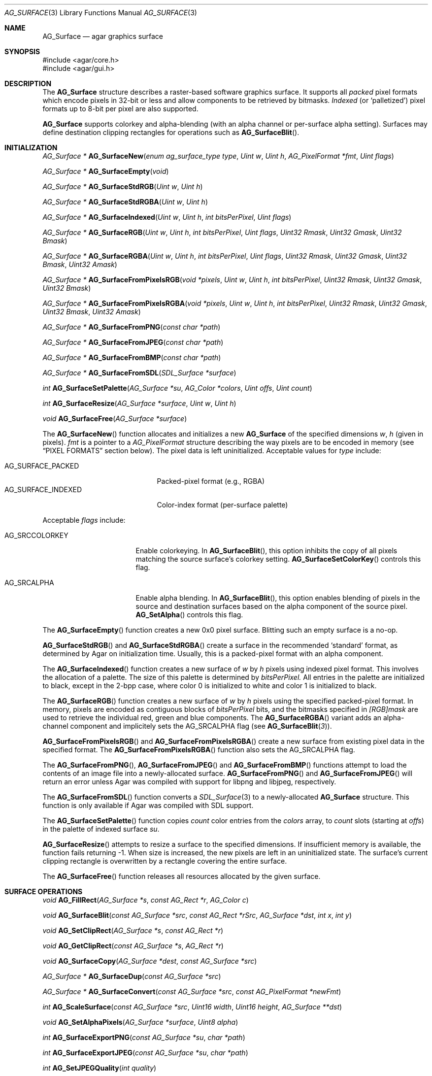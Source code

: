 .\" Copyright (c) 2006-2009 Hypertriton, Inc. <http://hypertriton.com/>
.\" All rights reserved.
.\"
.\" Redistribution and use in source and binary forms, with or without
.\" modification, are permitted provided that the following conditions
.\" are met:
.\" 1. Redistributions of source code must retain the above copyright
.\"    notice, this list of conditions and the following disclaimer.
.\" 2. Redistributions in binary form must reproduce the above copyright
.\"    notice, this list of conditions and the following disclaimer in the
.\"    documentation and/or other materials provided with the distribution.
.\" 
.\" THIS SOFTWARE IS PROVIDED BY THE AUTHOR ``AS IS'' AND ANY EXPRESS OR
.\" IMPLIED WARRANTIES, INCLUDING, BUT NOT LIMITED TO, THE IMPLIED
.\" WARRANTIES OF MERCHANTABILITY AND FITNESS FOR A PARTICULAR PURPOSE
.\" ARE DISCLAIMED. IN NO EVENT SHALL THE AUTHOR BE LIABLE FOR ANY DIRECT,
.\" INDIRECT, INCIDENTAL, SPECIAL, EXEMPLARY, OR CONSEQUENTIAL DAMAGES
.\" (INCLUDING BUT NOT LIMITED TO, PROCUREMENT OF SUBSTITUTE GOODS OR
.\" SERVICES; LOSS OF USE, DATA, OR PROFITS; OR BUSINESS INTERRUPTION)
.\" HOWEVER CAUSED AND ON ANY THEORY OF LIABILITY, WHETHER IN CONTRACT,
.\" STRICT LIABILITY, OR TORT (INCLUDING NEGLIGENCE OR OTHERWISE) ARISING
.\" IN ANY WAY OUT OF THE USE OF THIS SOFTWARE EVEN IF ADVISED OF THE
.\" POSSIBILITY OF SUCH DAMAGE.
.\"
.Dd April 21, 2008
.Dt AG_SURFACE 3
.Os
.ds vT Agar API Reference
.ds oS Agar 1.3
.Sh NAME
.Nm AG_Surface
.Nd agar graphics surface
.Sh SYNOPSIS
.Bd -literal
#include <agar/core.h>
#include <agar/gui.h>
.Ed
.Sh DESCRIPTION
The
.Nm
structure describes a raster-based software graphics surface.
It supports all
.Em packed
pixel formats which encode pixels in 32-bit or less and allow components to be
retrieved by bitmasks.
.Em Indexed
(or
.Sq palletized )
pixel formats up to 8-bit per pixel are also supported.
.Pp
.Nm
supports colorkey and alpha-blending (with an alpha channel or per-surface
alpha setting).
Surfaces may define destination clipping rectangles for operations such
as
.Fn AG_SurfaceBlit .
.Sh INITIALIZATION
.nr nS 1
.Ft "AG_Surface *"
.Fn AG_SurfaceNew "enum ag_surface_type type" "Uint w" "Uint h" "AG_PixelFormat *fmt" "Uint flags"
.Pp
.Ft "AG_Surface *"
.Fn AG_SurfaceEmpty "void"
.Pp
.Ft "AG_Surface *"
.Fn AG_SurfaceStdRGB "Uint w" "Uint h"
.Pp
.Ft "AG_Surface *"
.Fn AG_SurfaceStdRGBA "Uint w" "Uint h"
.Pp
.Ft "AG_Surface *"
.Fn AG_SurfaceIndexed "Uint w" "Uint h" "int bitsPerPixel" "Uint flags"
.Pp
.Ft "AG_Surface *"
.Fn AG_SurfaceRGB "Uint w" "Uint h" "int bitsPerPixel" "Uint flags" "Uint32 Rmask" "Uint32 Gmask" "Uint32 Bmask"
.Pp
.Ft "AG_Surface *"
.Fn AG_SurfaceRGBA "Uint w" "Uint h" "int bitsPerPixel" "Uint flags" "Uint32 Rmask" "Uint32 Gmask" "Uint32 Bmask" "Uint32 Amask"
.Pp
.Ft "AG_Surface *"
.Fn AG_SurfaceFromPixelsRGB "void *pixels" "Uint w" "Uint h" "int bitsPerPixel" "Uint32 Rmask" "Uint32 Gmask" "Uint32 Bmask"
.Pp
.Ft "AG_Surface *"
.Fn AG_SurfaceFromPixelsRGBA "void *pixels" "Uint w" "Uint h" "int bitsPerPixel" "Uint32 Rmask" "Uint32 Gmask" "Uint32 Bmask" "Uint32 Amask"
.Pp
.Ft "AG_Surface *"
.Fn AG_SurfaceFromPNG "const char *path"
.Pp
.Ft "AG_Surface *"
.Fn AG_SurfaceFromJPEG "const char *path"
.Pp
.Ft "AG_Surface *"
.Fn AG_SurfaceFromBMP "const char *path"
.Pp
.Ft "AG_Surface *"
.Fn AG_SurfaceFromSDL "SDL_Surface *surface"
.Pp
.Ft "int"
.Fn AG_SurfaceSetPalette "AG_Surface *su" "AG_Color *colors" "Uint offs" "Uint count"
.Pp
.Ft "int"
.Fn AG_SurfaceResize "AG_Surface *surface" "Uint w" "Uint h"
.Pp
.Ft void
.Fn AG_SurfaceFree "AG_Surface *surface"
.Pp
.nr nS 0
The
.Fn AG_SurfaceNew
function allocates and initializes a new
.Nm
of the specified dimensions
.Fa w ,
.Fa h
(given in pixels).
.Fa fmt
is a pointer to a
.Ft AG_PixelFormat
structure describing the way pixels are to be encoded in memory (see
.Dq PIXEL FORMATS
section below).
The pixel data is left uninitialized.
Acceptable values for
.Fa type
include:
.Pp
.Bl -tag -compact -width "AG_SURFACE_INDEXED "
.It AG_SURFACE_PACKED
Packed-pixel format (e.g., RGBA)
.It AG_SURFACE_INDEXED
Color-index format (per-surface palette)
.El
.Pp
Acceptable
.Fa flags
include:
.Bl -tag -width "AG_SRCCOLORKEY "
.It AG_SRCCOLORKEY
Enable colorkeying.
In
.Fn AG_SurfaceBlit ,
this option inhibits the copy of all pixels matching the source surface's
colorkey setting.
.Fn AG_SurfaceSetColorKey
controls this flag.
.It AG_SRCALPHA
Enable alpha blending.
In
.Fn AG_SurfaceBlit ,
this option enables blending of pixels in the source and destination surfaces
based on the alpha component of the source pixel.
.Fn AG_SetAlpha
controls this flag.
.El
.Pp
The
.Fn AG_SurfaceEmpty
function creates a new 0x0 pixel surface.
Blitting such an empty surface is a no-op.
.Pp
.Fn AG_SurfaceStdRGB
and
.Fn AG_SurfaceStdRGBA
create a surface in the recommended
.Sq standard
format, as determined by Agar on initialization time.
Usually, this is a packed-pixel format with an alpha component.
.Pp
The
.Fn AG_SurfaceIndexed
function creates a new surface of
.Fa w
by
.Fa h
pixels using indexed pixel format.
This involves the allocation of a palette.
The size of this palette is determined by
.Fa bitsPerPixel.
All entries in the palette are initialized to black, except in the 2-bpp
case, where color 0 is initialized to white and color 1 is initialized to
black.
.Pp
The
.Fn AG_SurfaceRGB
function creates a new surface of
.Fa w
by
.Fa h
pixels using the specified packed-pixel format.
In memory, pixels are encoded as contiguous blocks of
.Fa bitsPerPixel
bits, and the bitmasks specified in
.Fa [RGB]mask
are used to retrieve the individual red, green and blue components.
The
.Fn AG_SurfaceRGBA
variant adds an alpha-channel component and implicitely sets the
.Dv AG_SRCALPHA
flag (see
.Fn AG_SurfaceBlit 3 ) .
.Pp
.Fn AG_SurfaceFromPixelsRGB 
and
.Fn AG_SurfaceFromPixelsRGBA
create a new surface from existing pixel data in the specified format.
The
.Fn AG_SurfaceFromPixelsRGBA
function also sets the
.Dv AG_SRCALPHA
flag.
.Pp
The
.Fn AG_SurfaceFromPNG ,
.Fn AG_SurfaceFromJPEG
and
.Fn AG_SurfaceFromBMP
functions attempt to load the contents of an image file into a
newly-allocated surface.
.Fn AG_SurfaceFromPNG
and
.Fn AG_SurfaceFromJPEG
will return an error unless Agar was compiled with support for libpng
and libjpeg, respectively.
.Pp
The
.Fn AG_SurfaceFromSDL
function converts a
.Xr SDL_Surface 3
to a newly-allocated
.Nm
structure.
This function is only available if Agar was
compiled with SDL support.
.Pp
The
.Fn AG_SurfaceSetPalette
function copies
.Fa count
color entries from the
.Fa colors
array, to
.Fa count
slots (starting at
.Fa offs )
in the palette of indexed surface
.Fa su .
.Pp
.Fn AG_SurfaceResize
attempts to resize a surface to the specified dimensions.
If insufficient memory is available, the function fails returning -1.
When size is increased, the new pixels are left in an uninitialized state.
The surface's current clipping rectangle is overwritten by a rectangle
covering the entire surface.
.Pp
The
.Fn AG_SurfaceFree
function releases all resources allocated by the given surface.
.Sh SURFACE OPERATIONS
.nr nS 1
.Ft void
.Fn AG_FillRect "AG_Surface *s" "const AG_Rect *r" "AG_Color c"
.Pp
.Ft void
.Fn AG_SurfaceBlit "const AG_Surface *src" "const AG_Rect *rSrc" "AG_Surface *dst" "int x" "int y"
.Pp
.Ft void
.Fn AG_SetClipRect "AG_Surface *s" "const AG_Rect *r"
.Pp
.Ft void
.Fn AG_GetClipRect "const AG_Surface *s" "AG_Rect *r"
.Pp
.Ft void
.Fn AG_SurfaceCopy "AG_Surface *dest" "const AG_Surface *src"
.Pp
.Ft "AG_Surface *"
.Fn AG_SurfaceDup "const AG_Surface *src"
.Pp
.Ft "AG_Surface *"
.Fn AG_SurfaceConvert "const AG_Surface *src" "const AG_PixelFormat *newFmt"
.Pp
.Ft "int"
.Fn AG_ScaleSurface "const AG_Surface *src" "Uint16 width" "Uint16 height" "AG_Surface **dst"
.Pp
.Ft "void"
.Fn AG_SetAlphaPixels "AG_Surface *surface" "Uint8 alpha"
.Pp
.Ft "int"
.Fn AG_SurfaceExportPNG "const AG_Surface *su" "char *path"
.Pp
.Ft "int"
.Fn AG_SurfaceExportJPEG "const AG_Surface *su" "char *path"
.Pp
.Ft "int"
.Fn AG_SetJPEGQuality "int quality"
.Pp
.Ft "int"
.Fn AG_SurfaceExportBMP "const AG_Surface *su" "char *path"
.Pp
.Ft "SDL_Surface *"
.Fn AG_SurfaceExportSDL "const AG_Surface *su"
.Pp
.nr nS 0
.Pp
The
.Fn AG_FillRect
routine fills the rectangle
.Fa r
with the specified color.
If the target surface has an alpha channel, the alpha component is copied as-is.
If the rectangle lies outside of the surface's clipping rectangle, it is
clipped accordingly.
.Pp
.Fn AG_SurfaceBlit
copies the contents of a surface (or a region within a surface if
.Fa rSrc
is non-NULL), to a given target position
.Fa x ,
.Fa y
within surface
.Fa dst .
The clipping rectangle of
.Fa dst
(see below) applies.
.Pp
.Fn AG_SetClipRect
sets the clipping rectangle of the surface.
The clipping rectangle will apply to surface operations such as
.Fn AG_SurfaceBlit ,
as well as pixel manipulation macros which perform clipping tests (
.Fn AG_PUT_PIXEL2_CLIPPED ,
.Fn AG_BLEND_RGBA2_CLIPPED ) .
.Fn AG_GetClipRect
returns the current clipping rectangle of a surface.
If the source or destination rectangles lie outside of the surface area,
they are clipped accordingly.
.Pp
The
.Fn AG_SurfaceCopy
function copies the contents of surface
.Fa src
onto another, existing surface
.Fa dst .
The raw pixel data is copied, so alpha and colorkey parameters are ignored.
Clipping is done if the surfaces have different sizes.
.Pp
.Fn AG_SurfaceDup
returns a newly allocated surface containing a copy of
.Fa src .
If there is insufficient memory,
.Fn AG_SurfaceDup
will fail returning NULL.
.Pp
.Fn AG_SurfaceConvert
is similar to
.Fn AG_SurfaceDup ,
except that the surface is converted to the specified pixel format
.Fa newFmt .
.Pp
.Fn AG_ScaleSurface
returns a copy of surface
.Fa src
scaled to the given size in pixels into
.Fa dst ,
which must be either NULL or a pointer to an existing surface.
If
.Fa dst
is NULL, a new surface is allocated.
If there is insufficient memory for the rescaled surface,
.Fn AG_ScaleSurface
will fail returning -1.
.Pp
The
.Fn AG_SetAlphaPixels
function changes the alpha component of all pixels with a non-zero alpha
component.
.Pp
The
.Fn AG_SurfaceExportPNG
function exports a PNG image file from the contents of a surface.
An error is returned if Agar was not compiled with libpng support.
.Pp
.Fn AG_SurfaceExportJPEG
exports a JPEG image file from the contents of a surface.
If the surface has an alpha-channel, it is ignored.
An error is returned if Agar was not compiled with libjpeg support.
.Pp
The
.Fn AG_SetJPEGQuality
function may be used to configure the quality for subsequent
.Fn AG_SurfaceExportJPEG
calls.
The value is given in percent, 100% being the highest quality.
The default value is 75%.
.Pp
.Fn AG_SurfaceExportBMP
exports a BMP image file from the contents of a surface.
If the surface has an alpha-channel, it is ignored.
.Sh PIXEL FORMATS
.nr nS 1
.Ft "AG_PixelFormat *"
.Fn AG_PixelFormatRGB "Uint8 bitsPerPixel" "Uint32 Rmask" "Uint32 Gmask" "Uint32 Bmask"
.Pp
.Ft "AG_PixelFormat *"
.Fn AG_PixelFormatRGBA "Uint8 bitsPerPixel" "Uint32 Rmask" "Uint32 Gmask" "Uint32 Bmask" "Uint32 Amask"
.Pp
.Ft "AG_PixelFormat *"
.Fn AG_PixelFormatIndexed "Uint8 bitsPerPixel"
.Pp
.Ft "int"
.Fn AG_PixelFormatCompare "const AG_PixelFormat *pf1" "const AG_PixelFormat *pf2"
.Pp
.Ft "void"
.Fn AG_PixelFormatFree "AG_PixelFormat *format"
.Pp
.nr nS 0
The
.Fn AG_PixelFormatRGB
and
.Fn AG_PixelFormatRGBA
functions allocate a new structure describing packed-pixel encoding with RGB
or RGBA components.
The
.Fa [RGBA]mask
arguments specify the bitmasks used to retrieve the individual components from
memory.
.Pp
.Fn AG_PixelFormatIndexed
creates a new pixel-format structure for indexed pixel encoding.
This involves allocating a new palette.
The size of this palette is determined by
.Fa bitsPerPixel ,
and all palette entries are initialized to black.
If 2 bpp is given, the first entry is initialized to white (255,255,255) and
the second entry to black (0,0,0).
.Pp
If no memory is available,
.Fn AG_PixelFormat*
fail returning NULL.
.Pp
.Fn AG_PixelFormatCompare
compares two pixel formats.
The function returns 0 if the two formats are identical, nonzero if the
two formats differ.
When comparing color-index formats, the palettes are ignored.
.Pp
.Fn AG_PixelFormatFree
releases all resources allocated by an
.Ft AG_PixelFormat
structure.
.Sh PACKED-PIXEL SURFACE OPERATIONS
The following routines operate on surfaces in packed-pixel format exclusively.
.Pp
.nr nS 1
.Ft "Uint32"
.Fn AG_GET_PIXEL "const AG_Surface *s" "const Uint8 *p"
.Pp
.Ft "Uint32"
.Fn AG_GET_PIXEL2 "const AG_Surface *s" "int x" "int y"
.Pp
.Ft "void"
.Fn AG_PUT_PIXEL "AG_Surface *s" "Uint8 *p" "Uint32 c"
.Pp
.Ft "void"
.Fn AG_PUT_PIXEL2 "AG_Surface *s" "int x" "int y" "Uint32 c"
.Pp
.Ft "void"
.Fn AG_BLEND_RGBA "AG_Surface *s" "Uint8 *p" "Uint8 r" "Uint8 g" "Uint8 b" "Uint8 a" "enum ag_blend_func func"
.Pp
.Ft "void"
.Fn AG_BLEND_RGBA2 "AG_Surface *s" "int x" "int y" "Uint8 r" "Uint8 g" "Uint8 b" "Uint8 a" "enum ag_blend_func func"
.Pp
.Ft "void"
.Fn AG_SurfaceBlendPixel "AG_Surface *s" "Uint8 *p" "AG_Color C" "AG_BlendFn fn"
.Pp
.Ft "void"
.Fn AG_PUT_PIXEL2_CLIPPED "AG_Surface *s" "int x" "int y" "Uint32 c"
.Pp
.Ft "void"
.Fn AG_BLEND_RGBA2_CLIPPED "AG_Surface *s" "int x" "int y" "Uint8 r" "Uint8 g" "Uint8 b" "Uint8 a" "enum ag_blend_func func"
.Pp
.Ft void
.Fn AG_GetPixelRGB "Uint32 pixel" "const AG_PixelFormat *pf" "Uint8 *r" "Uint8 *g" "Uint8 *b"
.Pp
.Ft void
.Fn AG_GetPixelRGBA "Uint32 pixel" "const AG_PixelFormat *pf" "Uint8 *r" "Uint8 *g" "Uint8 *b" "Uint8 *a"
.Pp
.Ft Uint32
.Fn AG_MapPixelRGB "const AG_PixelFormat *pf" "Uint8 r" "Uint8 g" "Uing8 b"
.Pp
.Ft Uint32
.Fn AG_MapPixelRGBA "const AG_PixelFormat *pf" "Uint8 r" "Uint8 g" "Uing8 b" "Uint8 a"
.Pp
.Ft AG_Color
.Fn AG_GetColorRGB "Uint32 pixel" "const AG_PixelFormat *pf"
.Pp
.Ft AG_Color
.Fn AG_GetColorRGBA "Uint32 pixel" "const AG_PixelFormat *pf"
.Pp
.Ft Uint32
.Fn AG_MapColorRGB "const AG_PixelFormat *pf" "AG_Color color"
.Pp
.Ft Uint32
.Fn AG_MapColorRGBA "const AG_PixelFormat *pf" "AG_Color color"
.Pp
.nr nS 0
The
.Fn AG_GET_PIXEL
macro returns a packed 32-bit representation of the pixel at the given
location
.Fa p
in the surface
.Fa s .
.Fn AG_GET_PIXEL2
variant locates the pixel in the surface using x,y coordinates.
.Pp
The
.Fn AG_PUT_PIXEL
and
.Fn AG_PUT_PIXEL2
write the color
.Fa c
to the pixel at the given location.
.Pp
The
.Fn AG_BLEND_RGBA
and
.Fn AG_BLEND_RGBA2
routines perform alpha-blending of the destination pixel against the
specified color, where
.Fa func
specifies the blending formula (see
.Xr AG_BlendFn 3 ) .
The
.Fn AG_SurfaceBlendPixel
function accepts an
.Xr AG_Color 3
argument and performs no clipping tests.
.Pp
The
.Fn AG_PUT_PIXEL2_CLIPPED
and
.Fn AG_BLEND_RGBA2_CLIPPED
variants of these macros first tests the given coordinates against the
clipping rectangle of the surface (see
.Xr AG_SetClipRect 3 ) .
If the pixel lies outside of the rectangle, the operation is a no-op.
.Pp
The
.Fn AG_GetPixelRGB
and
.Fn AG_GetPixelRGBA
functions extract the RGB / RGBA components of a pixel value
.Fa pixel ,
in pixel format
.Fa pf .
The
.Fn AG_MapPixelRGB
and
.Fn AG_MapPixelRGBA
functions perform the inverse operation, returning the pixel value (in pixel
format
.Fa pf )
for the specified RGB / RGBA component values.
.Pp
The
.Fn AG_GetColor*
and
.Fn AG_MapColor*
functions are equivalent to
.Fn AG_GetPixel*
and
.Fn AG_MapPixel*
except that they accept
.Xr AG_Color 3
arguments instead of separate component values.
.Pp
Note that the preceding routines are only for use against surfaces in
packed RGB/RGBA pixel formats.
Passing a color-index format to
.Fn AG_GetPixel* ,
.Fn AG_GetColor* ,
.Fn AG_MapPixel*
or
.Fn AG_MapColor*
is an illegal operation.
.Sh STRUCTURE DATA
For the
.Ft AG_Surface
structure:
.Pp
.Bl -tag -width "AG_PixelFormat *format "
.It Ft Uint flags
Current surface flags (read-only; see
.Dq INITIALIZATION
section).
.It Ft AG_PixelFormat *format
The surface's pixel encoding (read-only; see
.Dq PIXEL FORMATS
section).
.It Ft int w, h
Dimensions of the surface in pixels (read-only).
.It Ft void *pixels
Pointer to raw pixel data.
.El
.Sh SEE ALSO
.Xr AG_Intro 3 ,
.Xr AG_Rect 3 ,
.Xr AG_Widget 3
.Sh HISTORY
The
.Nm
structure first appeared in Agar 1.3.3.
It is modeled after the
.Ft SDL_Surface
of SDL (http://libsdl.org/).

